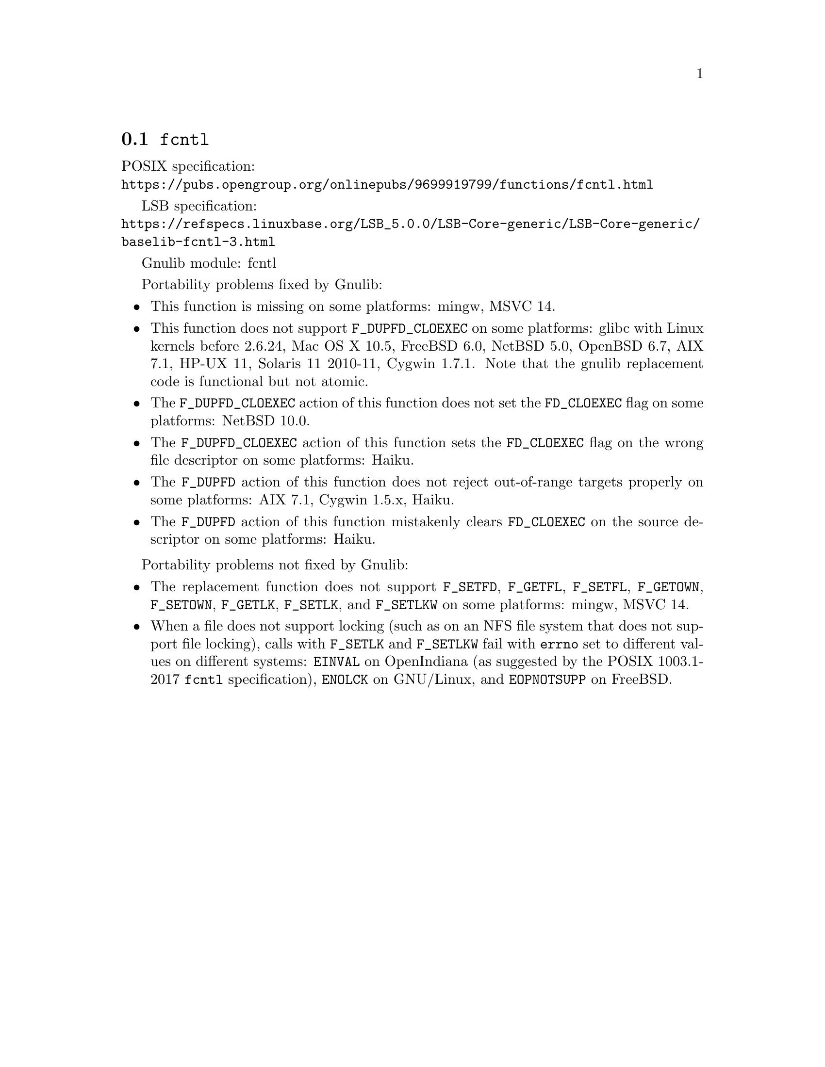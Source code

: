 @node fcntl
@section @code{fcntl}
@findex fcntl

POSIX specification:@* @url{https://pubs.opengroup.org/onlinepubs/9699919799/functions/fcntl.html}

LSB specification:@* @url{https://refspecs.linuxbase.org/LSB_5.0.0/LSB-Core-generic/LSB-Core-generic/baselib-fcntl-3.html}

Gnulib module: fcntl

Portability problems fixed by Gnulib:
@itemize
@item
This function is missing on some platforms:
mingw, MSVC 14.

@item
This function does not support @code{F_DUPFD_CLOEXEC} on some
platforms:
glibc with Linux kernels before 2.6.24,
Mac OS X 10.5, FreeBSD 6.0, NetBSD 5.0, OpenBSD 6.7, AIX 7.1, HP-UX 11,
Solaris 11 2010-11, Cygwin 1.7.1.
Note that the gnulib replacement code is functional but not atomic.

@item
The @code{F_DUPFD_CLOEXEC} action of this function does not set the
@code{FD_CLOEXEC} flag on some platforms:
NetBSD 10.0.

@item
The @code{F_DUPFD_CLOEXEC} action of this function sets the
@code{FD_CLOEXEC} flag on the wrong file descriptor on some platforms:
Haiku.

@item
The @code{F_DUPFD} action of this function does not reject
out-of-range targets properly on some platforms:
AIX 7.1, Cygwin 1.5.x, Haiku.

@item
The @code{F_DUPFD} action of this function mistakenly clears
@code{FD_CLOEXEC} on the source descriptor on some platforms:
Haiku.
@end itemize

Portability problems not fixed by Gnulib:
@itemize
@item
The replacement function does not support @code{F_SETFD},
@code{F_GETFL}, @code{F_SETFL}, @code{F_GETOWN}, @code{F_SETOWN},
@code{F_GETLK}, @code{F_SETLK}, and @code{F_SETLKW} on some platforms:
mingw, MSVC 14.

@item
When a file does not support locking (such as on an NFS file system
that does not support file locking), calls with @code{F_SETLK} and
@code{F_SETLKW} fail with @code{errno} set to different values on
different systems: @code{EINVAL} on OpenIndiana (as suggested by the
POSIX 1003.1-2017 @code{fcntl} specification), @code{ENOLCK} on
GNU/Linux, and @code{EOPNOTSUPP} on FreeBSD.
@end itemize
